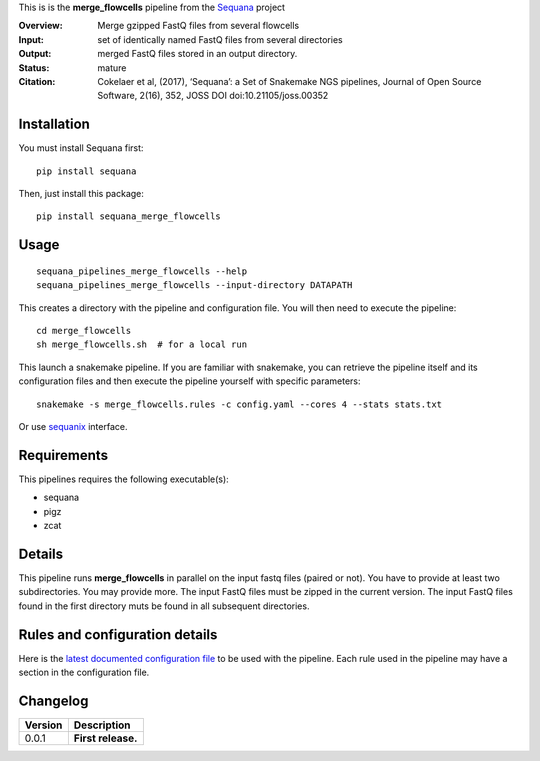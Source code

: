 This is is the **merge_flowcells** pipeline from the `Sequana <https://sequana.readthedocs.org>`_ project

:Overview: Merge gzipped FastQ files from several flowcells
:Input: set of identically named FastQ files from several directories
:Output: merged FastQ files stored in an output directory. 
:Status: mature
:Citation: Cokelaer et al, (2017), ‘Sequana’: a Set of Snakemake NGS pipelines, Journal of Open Source Software, 2(16), 352, JOSS DOI doi:10.21105/joss.00352


Installation
~~~~~~~~~~~~

You must install Sequana first::

    pip install sequana

Then, just install this package::

    pip install sequana_merge_flowcells


Usage
~~~~~

::

    sequana_pipelines_merge_flowcells --help
    sequana_pipelines_merge_flowcells --input-directory DATAPATH 

This creates a directory with the pipeline and configuration file. You will then need 
to execute the pipeline::

    cd merge_flowcells
    sh merge_flowcells.sh  # for a local run

This launch a snakemake pipeline. If you are familiar with snakemake, you can 
retrieve the pipeline itself and its configuration files and then execute the pipeline yourself with specific parameters::

    snakemake -s merge_flowcells.rules -c config.yaml --cores 4 --stats stats.txt

Or use `sequanix <https://sequana.readthedocs.io/en/master/sequanix.html>`_ interface.

Requirements
~~~~~~~~~~~~

This pipelines requires the following executable(s):

- sequana
- pigz
- zcat

.. image:: https://raw.githubusercontent.com/sequana/sequana_merge_flowcells/master/sequana_pipelines/merge_flowcells/dag.png


Details
~~~~~~~~~

This pipeline runs **merge_flowcells** in parallel on the input fastq files (paired or not). 
You have to provide at least two subdirectories. You may provide more. 
The input FastQ files must be zipped in the current version. The input FastQ
files found in the first directory muts be found in all subsequent directories.


Rules and configuration details
~~~~~~~~~~~~~~~~~~~~~~~~~~~~~~~

Here is the `latest documented configuration file <https://raw.githubusercontent.com/sequana/sequana_merge_flowcells/master/sequana_pipelines/merge_flowcells/config.yaml>`_
to be used with the pipeline. Each rule used in the pipeline may have a section in the configuration file. 

Changelog
~~~~~~~~~

========= ====================================================================
Version   Description
========= ====================================================================
0.0.1     **First release.**
========= ====================================================================


